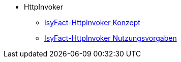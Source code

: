 * HttpInvoker
** xref:konzept/master.adoc[IsyFact-HttpInvoker Konzept]
** xref:nutzungsvorgaben/master.adoc[IsyFact-HttpInvoker Nutzungsvorgaben]


